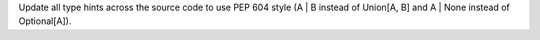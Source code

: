 Update all type hints across the source code to use PEP 604 style (A | B instead of Union[A, B] and A | None instead of Optional[A]).
